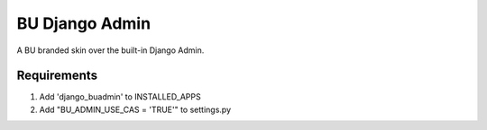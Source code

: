 ===========
BU Django Admin
===========

A BU branded skin over the built-in Django Admin.

-----------
Requirements
-----------

1. Add 'django_buadmin' to INSTALLED_APPS
2. Add "BU_ADMIN_USE_CAS = 'TRUE'" to settings.py